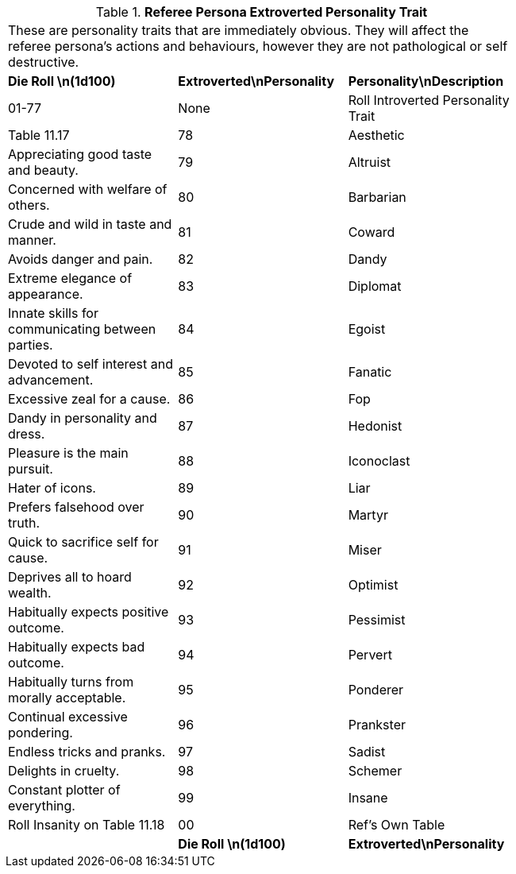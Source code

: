 // Table 11.16 Referee Persona Extroverted Personality Trait
.*Referee Persona Extroverted Personality Trait*
[width="75%",cols="3*^",frame="all", stripes="even"]
|===
3+<|These are personality traits that are immediately obvious. They will affect the referee persona's actions and behaviours, however they are not pathological or self destructive.
s|Die Roll \n(1d100)
s|Extroverted\nPersonality
s|Personality\nDescription

|01-77
|None
|Roll Introverted Personality Trait

| Table 11.17

|78
|Aesthetic
|Appreciating good taste and beauty.

|79
|Altruist
|Concerned with welfare of others.

|80
|Barbarian
|Crude and wild in taste and manner.

|81
|Coward
|Avoids danger and pain.

|82
|Dandy
|Extreme elegance of appearance.

|83
|Diplomat
|Innate skills for communicating between parties.

|84
|Egoist
|Devoted to self interest and advancement.

|85
|Fanatic
|Excessive zeal for a cause.

|86
|Fop
|Dandy in personality and dress.

|87
|Hedonist
|Pleasure is the main pursuit.

|88
|Iconoclast
|Hater of icons.

|89
|Liar
|Prefers falsehood over truth.

|90
|Martyr
|Quick to sacrifice self for cause.

|91
|Miser
|Deprives all to hoard wealth.

|92
|Optimist
|Habitually expects positive outcome.

|93
|Pessimist
|Habitually expects bad outcome.

|94
|Pervert
|Habitually turns from morally acceptable.

|95
|Ponderer
|Continual excessive pondering.

|96
|Prankster
|Endless tricks and pranks.

|97
|Sadist
|Delights in cruelty.

|98
|Schemer
|Constant plotter of everything.

|99
|Insane
|Roll Insanity on Table 11.18

|00
|Ref's Own Table
|

s|Die Roll \n(1d100)
s|Extroverted\nPersonality
s|Personality\nDescription


|===
